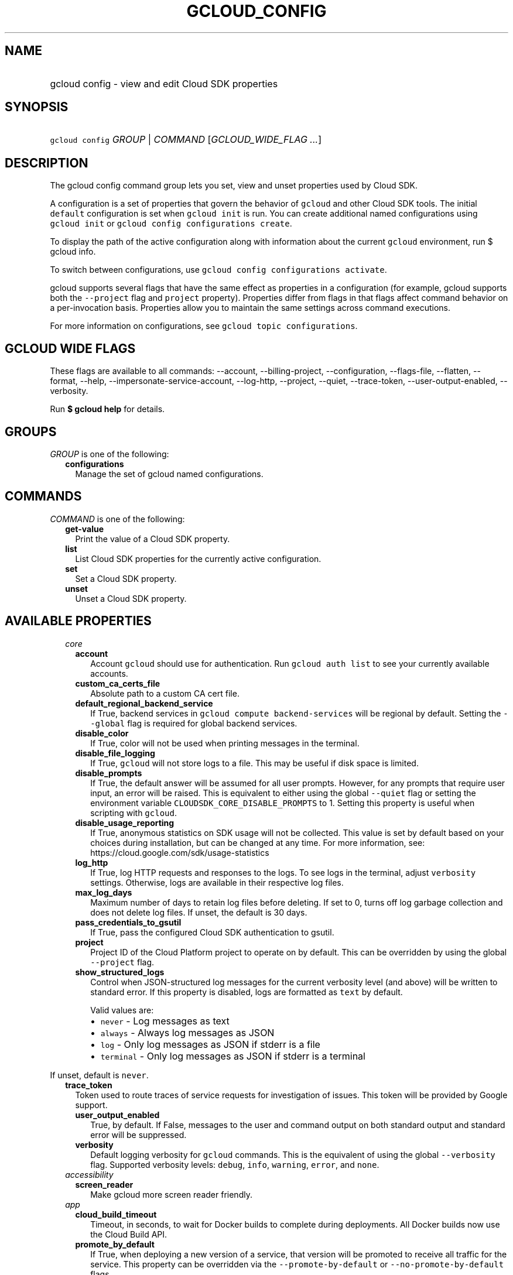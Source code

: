 
.TH "GCLOUD_CONFIG" 1



.SH "NAME"
.HP
gcloud config \- view and edit Cloud SDK properties



.SH "SYNOPSIS"
.HP
\f5gcloud config\fR \fIGROUP\fR | \fICOMMAND\fR [\fIGCLOUD_WIDE_FLAG\ ...\fR]



.SH "DESCRIPTION"

The gcloud config command group lets you set, view and unset properties used by
Cloud SDK.

A configuration is a set of properties that govern the behavior of \f5gcloud\fR
and other Cloud SDK tools. The initial \f5default\fR configuration is set when
\f5gcloud init\fR is run. You can create additional named configurations using
\f5gcloud init\fR or \f5gcloud config configurations create\fR.

To display the path of the active configuration along with information about the
current \f5gcloud\fR environment, run $ gcloud info.

To switch between configurations, use \f5gcloud config configurations
activate\fR.

gcloud supports several flags that have the same effect as properties in a
configuration (for example, gcloud supports both the \f5\-\-project\fR flag and
\f5project\fR property). Properties differ from flags in that flags affect
command behavior on a per\-invocation basis. Properties allow you to maintain
the same settings across command executions.

For more information on configurations, see \f5gcloud topic configurations\fR.



.SH "GCLOUD WIDE FLAGS"

These flags are available to all commands: \-\-account, \-\-billing\-project,
\-\-configuration, \-\-flags\-file, \-\-flatten, \-\-format, \-\-help,
\-\-impersonate\-service\-account, \-\-log\-http, \-\-project, \-\-quiet,
\-\-trace\-token, \-\-user\-output\-enabled, \-\-verbosity.

Run \fB$ gcloud help\fR for details.



.SH "GROUPS"

\f5\fIGROUP\fR\fR is one of the following:

.RS 2m
.TP 2m
\fBconfigurations\fR
Manage the set of gcloud named configurations.


.RE
.sp

.SH "COMMANDS"

\f5\fICOMMAND\fR\fR is one of the following:

.RS 2m
.TP 2m
\fBget\-value\fR
Print the value of a Cloud SDK property.

.TP 2m
\fBlist\fR
List Cloud SDK properties for the currently active configuration.

.TP 2m
\fBset\fR
Set a Cloud SDK property.

.TP 2m
\fBunset\fR
Unset a Cloud SDK property.


.RE
.sp

.SH "AVAILABLE PROPERTIES"

.RS 2m
.TP 2m
\fIcore\fR

.RS 2m
.TP 2m
\fBaccount\fR
Account \f5gcloud\fR should use for authentication. Run \f5gcloud auth list\fR
to see your currently available accounts.


.TP 2m
\fBcustom_ca_certs_file\fR
Absolute path to a custom CA cert file.


.TP 2m
\fBdefault_regional_backend_service\fR
If True, backend services in \f5gcloud compute backend\-services\fR will be
regional by default. Setting the \f5\-\-global\fR flag is required for global
backend services.


.TP 2m
\fBdisable_color\fR
If True, color will not be used when printing messages in the terminal.


.TP 2m
\fBdisable_file_logging\fR
If True, \f5gcloud\fR will not store logs to a file. This may be useful if disk
space is limited.


.TP 2m
\fBdisable_prompts\fR
If True, the default answer will be assumed for all user prompts. However, for
any prompts that require user input, an error will be raised. This is equivalent
to either using the global \f5\-\-quiet\fR flag or setting the environment
variable \f5CLOUDSDK_CORE_DISABLE_PROMPTS\fR to 1. Setting this property is
useful when scripting with \f5gcloud\fR.


.TP 2m
\fBdisable_usage_reporting\fR
If True, anonymous statistics on SDK usage will not be collected. This value is
set by default based on your choices during installation, but can be changed at
any time. For more information, see:
https://cloud.google.com/sdk/usage\-statistics


.TP 2m
\fBlog_http\fR
If True, log HTTP requests and responses to the logs. To see logs in the
terminal, adjust \f5verbosity\fR settings. Otherwise, logs are available in
their respective log files.


.TP 2m
\fBmax_log_days\fR
Maximum number of days to retain log files before deleting. If set to 0, turns
off log garbage collection and does not delete log files. If unset, the default
is 30 days.


.TP 2m
\fBpass_credentials_to_gsutil\fR
If True, pass the configured Cloud SDK authentication to gsutil.


.TP 2m
\fBproject\fR
Project ID of the Cloud Platform project to operate on by default. This can be
overridden by using the global \f5\-\-project\fR flag.


.TP 2m
\fBshow_structured_logs\fR
Control when JSON\-structured log messages for the current verbosity level (and
above) will be written to standard error. If this property is disabled, logs are
formatted as \f5text\fR by default.

Valid values are:
.RS 2m
.IP "\(bu" 2m
\f5never\fR \- Log messages as text
.IP "\(bu" 2m
\f5always\fR \- Always log messages as JSON
.IP "\(bu" 2m
\f5log\fR \- Only log messages as JSON if stderr is a file
.IP "\(bu" 2m
\f5terminal\fR \- Only log messages as JSON if stderr is a terminal
.RE
.RE
.RE
.sp

If unset, default is \f5never\fR.


.RS 2m
.TP 2m
\fBtrace_token\fR
Token used to route traces of service requests for investigation of issues. This
token will be provided by Google support.


.RS 2m
.TP 2m
\fBuser_output_enabled\fR
True, by default. If False, messages to the user and command output on both
standard output and standard error will be suppressed.


.TP 2m
\fBverbosity\fR
Default logging verbosity for \f5gcloud\fR commands. This is the equivalent of
using the global \f5\-\-verbosity\fR flag. Supported verbosity levels:
\f5debug\fR, \f5info\fR, \f5warning\fR, \f5error\fR, and \f5none\fR.


.RE
.sp
.TP 2m
\fIaccessibility\fR

.RS 2m
.TP 2m
\fBscreen_reader\fR
Make gcloud more screen reader friendly.


.RE
.sp
.TP 2m
\fIapp\fR

.RS 2m
.TP 2m
\fBcloud_build_timeout\fR
Timeout, in seconds, to wait for Docker builds to complete during deployments.
All Docker builds now use the Cloud Build API.


.TP 2m
\fBpromote_by_default\fR
If True, when deploying a new version of a service, that version will be
promoted to receive all traffic for the service. This property can be overridden
via the \f5\-\-promote\-by\-default\fR or \f5\-\-no\-promote\-by\-default\fR
flags.


.TP 2m
\fBstop_previous_version\fR
If True, when deploying a new version of a service, the previously deployed
version is stopped. If False, older versions must be stopped manually.


.TP 2m
\fBuse_runtime_builders\fR
If set, opt in/out to a new code path for building applications using
pre\-fabricated runtimes that can be updated independently of client tooling. If
not set, the default path for each runtime is used.


.RE
.sp
.TP 2m
\fIartifacts\fR

.RS 2m
.TP 2m
\fBlocation\fR
Default location to use when working with Artifact Registry resources. When a
\f5location\fR value is required but not provided, the command will fall back to
this value, if set. If this value is unset, the default location is \f5global\fR
when \f5location\fR value is optional.


.TP 2m
\fBrepository\fR
Default repository to use when working with Artifact Registry resources. When a
\f5repository\fR value is required but not provided, the command will fall back
to this value, if set.


.RE
.sp
.TP 2m
\fIauth\fR

.RS 2m
.TP 2m
\fBdisable_credentials\fR
If True, \f5gcloud\fR will not attempt to load any credentials or authenticate
any requests. This is useful when behind a proxy that adds authentication to
requests.


.TP 2m
\fBimpersonate_service_account\fR
After setting this property, all API requests will be made as the given service
account instead of the currently selected account. This is done without needing
to create, download, and activate a key for the account. In order to perform
operations as the service account, your currently selected account must have an
IAM role that includes the iam.serviceAccounts.getAccessToken permission for the
service account. The roles/iam.serviceAccountTokenCreator role has this
permission or you may create a custom role.


.RE
.sp
.TP 2m
\fIbilling\fR

.RS 2m
.TP 2m
\fBquota_project\fR
Project that will be charged quota for the operations performed in \f5gcloud\fR.
When unset, the default is [CURRENT_PROJECT]; this will charge quota against the
currently set project for operations performed on it. Additionally, some
existing APIs will continue to use a shared project for quota by default, when
this property is unset.

If you need to operate on one project, but need quota against a different
project, you can use this property to specify the alternate project.


.RE
.sp
.TP 2m
\fIbuilds\fR

.RS 2m
.TP 2m
\fBkaniko_cache_ttl\fR
TTL, in hours, of cached layers when using Kaniko. If zero, layer caching is
disabled.


.TP 2m
\fBtimeout\fR
Timeout, in seconds, to wait for builds to complete. If unset, defaults to 10
minutes.


.TP 2m
\fBuse_kaniko\fR
If True, kaniko will be used to build images described by a Dockerfile, instead
of \f5docker build\fR.


.RE
.sp
.TP 2m
\fIcomponent_manager\fR

.RS 2m
.TP 2m
\fBadditional_repositories\fR
Comma separated list of additional repositories to check for components. This
property is automatically managed by the \f5gcloud components repositories\fR
commands.


.TP 2m
\fBdisable_update_check\fR
If True, Cloud SDK will not automatically check for updates.


.RE
.sp
.TP 2m
\fIcomposer\fR

.RS 2m
.TP 2m
\fBlocation\fR
Composer location to use. Each Composer location constitutes an independent
resource namespace constrained to deploying environments into Compute Engine
regions inside this location. This parameter corresponds to the
/locations/<location> segment of the Composer resource URIs being referenced.


.RE
.sp
.TP 2m
\fIcompute\fR

.RS 2m
.TP 2m
\fBregion\fR
Default region to use when working with regional Compute Engine resources. When
a \f5\-\-region\fR flag is required but not provided, the command will fall back
to this value, if set. To see valid choices, run \f5gcloud compute regions
list\fR.


.TP 2m
\fBuse_new_list_usable_subnets_api\fR
If True, use the new API for listing usable subnets which only returns subnets
in the current project.


.TP 2m
\fBzone\fR
Default zone to use when working with zonal Compute Engine resources. When a
\f5\-\-zone\fR flag is required but not provided, the command will fall back to
this value, if set. To see valid choices, run \f5gcloud compute zones list\fR.


.RE
.sp
.TP 2m
\fIcontainer\fR

.RS 2m
.TP 2m
\fBbuild_timeout\fR
Timeout, in seconds, to wait for container builds to complete.


.TP 2m
\fBcluster\fR
Name of the cluster to use by default when working with Kubernetes Engine.


.TP 2m
\fBuse_application_default_credentials\fR
If True, use application default credentials to authenticate to the cluster API
server.


.TP 2m
\fBuse_client_certificate\fR
If True, use the cluster's client certificate to authenticate to the cluster API
server.


.RE
.sp
.TP 2m
\fIcontext_aware\fR

.RS 2m
.TP 2m
\fBuse_client_certificate\fR
If True, use client certificate to authorize user device using Context\-aware
access. Some services may not support client certificate authorization. If a
command sends requests to such services, the client certificate will not be
validated. Run \f5gcloud topic client\-certificate\fR for list of services
supporting this feature.


.RE
.sp
.TP 2m
\fIdataflow\fR

.RS 2m
.TP 2m
\fBdisable_public_ips\fR
Specifies that Cloud Dataflow workers must not use public IP addresses.


.TP 2m
\fBprint_only\fR
Prints the container spec to stdout. Does not save in Google Cloud Storage.


.RE
.sp
.TP 2m
\fIdatafusion\fR

.RS 2m
.TP 2m
\fBlocation\fR
Datafusion location to use. Each Datafusion location constitutes an independent
resource namespace constrained to deploying environments into Compute Engine
regions inside this location. This parameter corresponds to the
/locations/<location> segment of the Datafusion resource URIs being referenced.


.RE
.sp
.TP 2m
\fIdataproc\fR

.RS 2m
.TP 2m
\fBregion\fR
Cloud Dataproc region to use. Each Cloud Dataproc region constitutes an
independent resource namespace constrained to deploying instances into Compute
Engine zones inside the region.


.RE
.sp
.TP 2m
\fIdeployment_manager\fR

.RS 2m
.TP 2m
\fBglob_imports\fR
Enable import path globbing. Uses glob patterns to match multiple imports in a
config file.


.RE
.sp
.TP 2m
\fIfilestore\fR

.RS 2m
.TP 2m
\fBlocation\fR
(DEPRECATED) Please use the \f5\-\-location\fR flag or set the filestore/zone
property.


.TP 2m
\fBzone\fR
Default zone to use when working with Cloud Filestore zones. When a
\f5\-\-zone\fR flag is required but not provided, the command will fall back to
this value, if set.


.RE
.sp
.TP 2m
\fIfunctions\fR

.RS 2m
.TP 2m
\fBregion\fR
Default region to use when working with Cloud Functions resources. When a
\f5\-\-region\fR flag is required but not provided, the command will fall back
to this value, if set. To see valid choices, run \f5gcloud beta functions
regions list\fR.


.RE
.sp
.TP 2m
\fIgame_services\fR

.RS 2m
.TP 2m
\fBdefault_deployment\fR
Default deployment to use when working with Cloud Game Services list configs.
When a \-\-deployment flag is required in a list command but not provided, the
command will fall back to this value which envokes aggregated list from the
backend.


.TP 2m
\fBdefault_realm\fR
Default realm to use when working with Cloud Game Services list clusters. When a
\-\-realm flag is required in a list command but not provided, the command will
fall back to this value which envokes aggregated list from the backend.


.TP 2m
\fBlocation\fR
Default location to use when working with Cloud Game Services resources. When a
\f5\-\-location\fR flag is required but not provided, the command will fall back
to this value.


.RE
.sp
.TP 2m
\fIgcloudignore\fR

.RS 2m
.TP 2m
\fBenabled\fR
If True, do not upload \f5.gcloudignore\fR files (see \f5$ gcloud topic
gcloudignore\fR). If False, turn off the gcloudignore mechanism entirely and
upload all files.


.RE
.sp
.TP 2m
\fIhealthcare\fR

.RS 2m
.TP 2m
\fBdataset\fR
Default dataset to use when working with Cloud Healthcare resources. When a
\f5\-\-dataset\fR flag is required but not provided, the command will fall back
to this value, if set.


.TP 2m
\fBlocation\fR
Default location to use when working with Cloud Healthcare resources. When a
\f5\-\-location\fR flag is required but not provided, the command will fall back
to this value.


.RE
.sp
.TP 2m
\fIinteractive\fR

.RS 2m
.TP 2m
\fBbottom_bindings_line\fR
If True, display the bottom key bindings line.


.TP 2m
\fBbottom_status_line\fR
If True, display the bottom status line.


.TP 2m
\fBcompletion_menu_lines\fR
Number of lines in the completion menu.


.TP 2m
\fBcontext\fR
Command context string.


.TP 2m
\fBfixed_prompt_position\fR
If True, display the prompt at the same position.


.TP 2m
\fBhelp_lines\fR
Maximum number of help snippet lines.


.TP 2m
\fBhidden\fR
If True, expose hidden commands/flags.


.TP 2m
\fBjustify_bottom_lines\fR
If True, left\- and right\-justify bottom toolbar lines.


.TP 2m
\fBmanpage_generator\fR
If True, use the manpage CLI tree generator for unsupported commands.


.TP 2m
\fBmulti_column_completion_menu\fR
If True, display the completions as a multi\-column menu.


.TP 2m
\fBprompt\fR
Command prompt string.


.TP 2m
\fBshow_help\fR
If True, show help as command args are being entered.


.TP 2m
\fBsuggest\fR
If True, add command line suggestions based on history.


.RE
.sp
.TP 2m
\fIlifesciences\fR

.RS 2m
.TP 2m
\fBlocation\fR
Default location to use when working with Cloud Life Sciences resources. When a
\f5\-\-location\fR flag is required but not provided, the command will fall back
to this value.


.RE
.sp
.TP 2m
\fImemcache\fR

.RS 2m
.TP 2m
\fBregion\fR
Default region to use when working with Cloud Memorystore for Memcached
resources. When a \f5region\fR is required but not provided by a flag, the
command will fall back to this value, if set.


.RE
.sp
.TP 2m
\fIml_engine\fR

.RS 2m
.TP 2m
\fBlocal_python\fR
Full path to the Python interpreter to use for Cloud ML Engine local
predict/train jobs. If not specified, the default path is the one to the Python
interpreter found on system \f5PATH\fR.


.TP 2m
\fBpolling_interval\fR
Interval (in seconds) at which to poll logs from your Cloud ML Engine jobs. Note
that making it much faster than the default (60) will quickly use all of your
quota.


.RE
.sp
.TP 2m
\fInotebooks\fR

.RS 2m
.TP 2m
\fBlocation\fR
Default location to use when working with Notebook resources. When a
\f5location\fR value is required but not provided, the command will fall back to
this value, if set.


.RE
.sp
.TP 2m
\fIproxy\fR

.RS 2m
.TP 2m
\fBaddress\fR
Hostname or IP address of proxy server.


.TP 2m
\fBpassword\fR
Password to use when connecting, if the proxy requires authentication.


.TP 2m
\fBport\fR
Port to use when connected to the proxy server.


.TP 2m
\fBrdns\fR
If True, DNS queries will not be performed locally, and instead, handed to the
proxy to resolve. This is default behavior.


.TP 2m
\fBtype\fR
Type of proxy being used. Supported proxy types are: [http, http_no_tunnel,
socks4, socks5].


.TP 2m
\fBusername\fR
Username to use when connecting, if the proxy requires authentication.


.RE
.sp
.TP 2m
\fIpubsub\fR

.RS 2m
.TP 2m
\fBlite_zone\fR
Default zone to use when working with zonal Pub/Sub Lite resources. When a
\f5\-\-zone\fR flag is required but not provided, the command will fall back to
this value, if set.


.RE
.sp
.TP 2m
\fIredis\fR

.RS 2m
.TP 2m
\fBregion\fR
Default region to use when working with Cloud Memorystore for Redis resources.
When a \f5region\fR is required but not provided by a flag, the command will
fall back to this value, if set.


.RE
.sp
.TP 2m
\fIrun\fR

.RS 2m
.TP 2m
\fBcluster\fR
ID of the cluster or fully qualified identifier for the cluster


.TP 2m
\fBcluster_location\fR
Zone or region in which the cluster is located.


.TP 2m
\fBplatform\fR
Target platform for running commands.


.TP 2m
\fBregion\fR
Default region to use when working with Cloud Run resources. When a
\f5\-\-region\fR flag is required but not provided, the command will fall back
to this value, if set.


.RE
.sp
.TP 2m
\fIscc\fR

.RS 2m
.TP 2m
\fBorganization\fR
Default organization \f5gcloud\fR should use for scc surface.


.RE
.sp
.TP 2m
\fIsecrets\fR

.RS 2m
.TP 2m
\fBlocations\fR
A comma separated list of the locations to replicate secrets to. Only applies to
secrets with a user\-managed policy.


.TP 2m
\fBreplication\-policy\fR
The type of replication policy to apply to secrets. Allowed values are
"automatic" and "user\-managed". If user\-managed then locations must also be
provided.


.RE
.sp
.TP 2m
\fIspanner\fR

.RS 2m
.TP 2m
\fBinstance\fR
Default instance to use when working with Cloud Spanner resources. When an
instance is required but not provided by a flag, the command will fall back to
this value, if set.


.RE
.sp
.TP 2m
\fIsurvey\fR

.RS 2m
.TP 2m
\fBdisable_prompts\fR
If True, gcloud will not prompt you to take periodic usage experience surveys.


.RE
.RE
.sp

.SH "NOTES"

These variants are also available:

.RS 2m
$ gcloud alpha config
$ gcloud beta config
.RE

